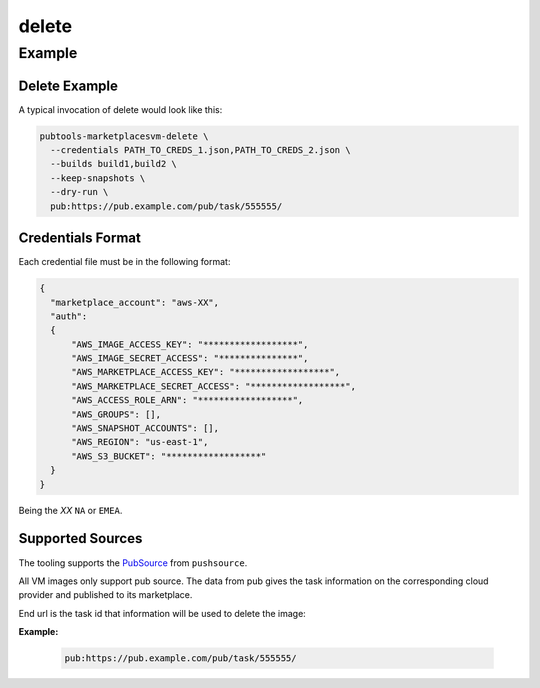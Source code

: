 delete
==============

.. argparse::
   :module: pubtools._marketplacesvm.tasks.delete
   :func: doc_parser
   :prog: pubtools-marketplacesvm-delete

Example
.......

Delete Example
------------

A typical invocation of delete would look like this:

.. code-block::

  pubtools-marketplacesvm-delete \
    --credentials PATH_TO_CREDS_1.json,PATH_TO_CREDS_2.json \
    --builds build1,build2 \
    --keep-snapshots \
    --dry-run \
    pub:https://pub.example.com/pub/task/555555/


Credentials Format
------------------

Each credential file must be in the following format:

.. code-block:: json

  {
    "marketplace_account": "aws-XX",
    "auth":
    {
        "AWS_IMAGE_ACCESS_KEY": "******************",
        "AWS_IMAGE_SECRET_ACCESS": "***************",
        "AWS_MARKETPLACE_ACCESS_KEY": "******************",
        "AWS_MARKETPLACE_SECRET_ACCESS": "******************",
        "AWS_ACCESS_ROLE_ARN": "******************",
        "AWS_GROUPS": [],
        "AWS_SNAPSHOT_ACCOUNTS": [],
        "AWS_REGION": "us-east-1",
        "AWS_S3_BUCKET": "******************"
    }
  }


Being the *XX* ``NA`` or ``EMEA``.


Supported Sources
------------------

The tooling supports the `PubSource`_ from ``pushsource``.

All VM images only support pub source. The data from pub
gives the task information on the corresponding cloud provider 
and published to its marketplace.

End url is the task id that information will be used to delete the image:

**Example:**

  .. code-block::

    pub:https://pub.example.com/pub/task/555555/


.. _PubSource: https://release-engineering.github.io/pushsource/sources/pub.html
